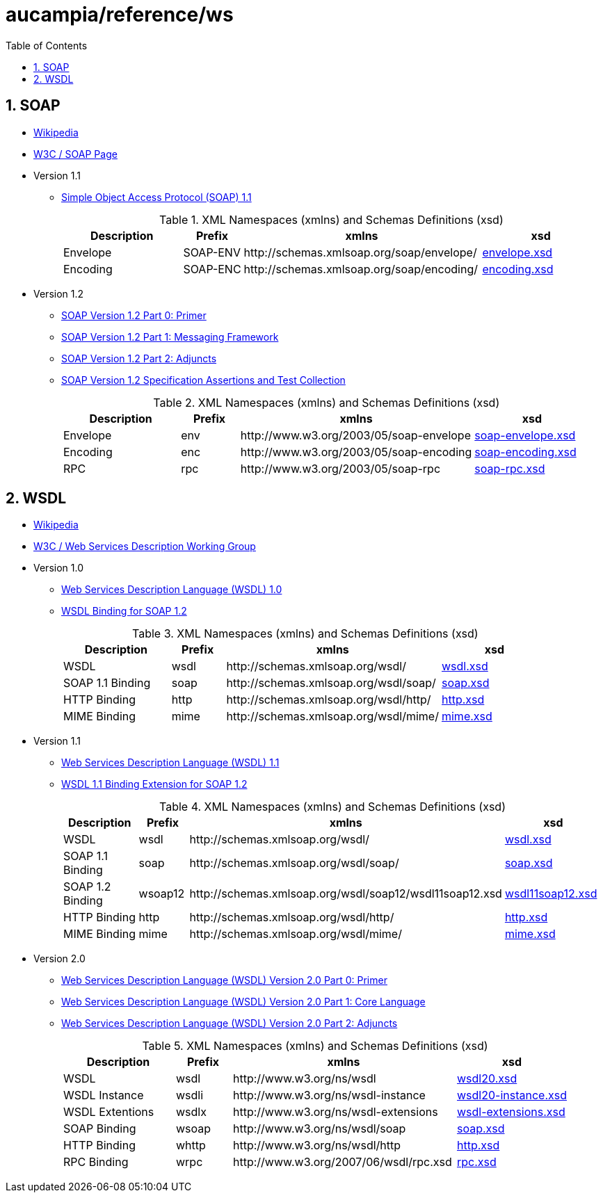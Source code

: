 // vim: set ts=8 sw=8 :
// vim: set filetype=asciidoc :
= aucampia/reference/ws
:toc:
:numbered:
:toclevels: 4
:sectnumlevels: 5
//:max-width: 97%

== SOAP

* link:http://en.wikipedia.org/wiki/SOAP[ Wikipedia ]
* link:http://www.w3.org/TR/soap/[ W3C / SOAP Page ]
* Version 1.1
** link:http://www.w3.org/TR/2000/NOTE-SOAP-20000508/[ Simple Object Access Protocol (SOAP) 1.1 ]
+
.XML Namespaces (xmlns) and Schemas Definitions (xsd)
[cols="2,1,4,2", options="header"]
|===
|Description
|Prefix
|xmlns
|xsd

|Envelope
|+SOAP-ENV+
|+http://schemas.xmlsoap.org/soap/envelope/+
|link:http://schemas.xmlsoap.org/soap/envelope/[ envelope.xsd ]

|Encoding
|+SOAP-ENC+
|+http://schemas.xmlsoap.org/soap/encoding/+
|link:http://schemas.xmlsoap.org/soap/encoding/[ encoding.xsd ]

|===
* Version 1.2
** link:http://www.w3.org/TR/soap12-part0/[ SOAP Version 1.2 Part 0: Primer ]
** link:http://www.w3.org/TR/soap12-part1/[ SOAP Version 1.2 Part 1: Messaging Framework ]
** link:http://www.w3.org/TR/soap12-part2/[ SOAP Version 1.2 Part 2: Adjuncts ]
** link:http://www.w3.org/TR/soap12-testcollection/[ SOAP Version 1.2 Specification Assertions and Test Collection ]
+
.XML Namespaces (xmlns) and Schemas Definitions (xsd)
[cols="2,1,4,2", options="header"]
|===
|Description
|Prefix
|xmlns
|xsd

|Envelope
|+env+
|+http://www.w3.org/2003/05/soap-envelope+
|link:http://www.w3.org/2003/05/soap-envelope[ soap-envelope.xsd ]

|Encoding
|+enc+
|+http://www.w3.org/2003/05/soap-encoding+
|link:http://www.w3.org/2003/05/soap-encoding[ soap-encoding.xsd ]

|RPC
|+rpc+
|+http://www.w3.org/2003/05/soap-rpc+
|link:http://www.w3.org/2003/05/soap-rpc[ soap-rpc.xsd ]

|===

== WSDL

* link:http://en.wikipedia.org/wiki/Web_Services_Description_Language[ Wikipedia ]
* link:http://www.w3.org/2002/ws/desc/[ W3C / Web Services Description Working Group ]

* Version 1.0
** link:http://xml.coverpages.org/wsdl20000929.html[ Web Services Description Language (WSDL) 1.0 ]
** link:http://schemas.xmlsoap.org/wsdl/soap12/soap12WSDL.htm[ WSDL Binding for SOAP 1.2 ]
+
.XML Namespaces (xmlns) and Schemas Definitions (xsd)
[cols="2,1,4,2", options="header"]
|===
|Description
|Prefix
|xmlns
|xsd

|WSDL
|+wsdl+
|+http://schemas.xmlsoap.org/wsdl/+
|link:http://schemas.xmlsoap.org/wsdl/[ wsdl.xsd ]

|SOAP 1.1 Binding
|+soap+
|+http://schemas.xmlsoap.org/wsdl/soap/+
|link:http://schemas.xmlsoap.org/wsdl/soap/[ soap.xsd ]

|HTTP Binding
|+http+
|+http://schemas.xmlsoap.org/wsdl/http/+
|link:http://schemas.xmlsoap.org/wsdl/http/[ http.xsd ]

|MIME Binding
|+mime+
|+http://schemas.xmlsoap.org/wsdl/mime/+
|link:http://schemas.xmlsoap.org/wsdl/mime/[ mime.xsd ]
|===

* Version 1.1
** link:http://www.w3.org/TR/wsdl[ Web Services Description Language (WSDL) 1.1 ]
** link:http://www.w3.org/Submission/wsdl11soap12/[ WSDL 1.1 Binding Extension for SOAP 1.2 ]
+
.XML Namespaces (xmlns) and Schemas Definitions (xsd)
[cols="2,1,4,2", options="header"]
|===
|Description
|Prefix
|xmlns
|xsd

|WSDL
|+wsdl+
|+http://schemas.xmlsoap.org/wsdl/+
|link:http://schemas.xmlsoap.org/wsdl/[ wsdl.xsd ]

|SOAP 1.1 Binding
|+soap+
|+http://schemas.xmlsoap.org/wsdl/soap/+
|link:http://schemas.xmlsoap.org/wsdl/soap/[ soap.xsd ]

|SOAP 1.2 Binding
|+wsoap12+
|+http://schemas.xmlsoap.org/wsdl/soap12/wsdl11soap12.xsd+
|link:http://schemas.xmlsoap.org/wsdl/soap12/wsdl11soap12.xsd[ wsdl11soap12.xsd ]

|HTTP Binding
|+http+
|+http://schemas.xmlsoap.org/wsdl/http/+
|link:http://schemas.xmlsoap.org/wsdl/http/[ http.xsd ]

|MIME Binding
|+mime+
|+http://schemas.xmlsoap.org/wsdl/mime/+
|link:http://schemas.xmlsoap.org/wsdl/mime/[ mime.xsd ]
|===

* Version 2.0
** link:http://www.w3.org/TR/wsdl20-primer/[ Web Services Description Language (WSDL) Version 2.0 Part 0: Primer ]
** link:http://www.w3.org/TR/wsdl20/[ Web Services Description Language (WSDL) Version 2.0 Part 1: Core Language ]
** link:http://www.w3.org/TR/wsdl20-adjuncts/[ Web Services Description Language (WSDL) Version 2.0 Part 2: Adjuncts ]
+
.XML Namespaces (xmlns) and Schemas Definitions (xsd)
[cols="2,1,4,2", options="header"]
|===

|Description
|Prefix
|xmlns
|xsd

|WSDL
|+wsdl+
|+http://www.w3.org/ns/wsdl+
|link:http://www.w3.org/2007/06/wsdl/wsdl20.xsd[ wsdl20.xsd ]

|WSDL Instance
|+wsdli+
|+http://www.w3.org/ns/wsdl-instance+
|link:http://www.w3.org/2007/06/wsdl/wsdl20-instance.xsd[ wsdl20-instance.xsd ]

|WSDL Extentions
|+wsdlx+
|+http://www.w3.org/ns/wsdl-extensions+
|link:http://www.w3.org/2002/ws/desc/ns/wsdl-extensions.xsd[ wsdl-extensions.xsd ]

|SOAP Binding
|+wsoap+
|+http://www.w3.org/ns/wsdl/soap+
|link:http://www.w3.org/2002/ws/desc/ns/soap.xsd[ soap.xsd ]

|HTTP Binding
|+whttp+
|+http://www.w3.org/ns/wsdl/http+
|link:http://www.w3.org/2002/ws/desc/ns/http.xsd[ http.xsd ]

|RPC Binding
|+wrpc+
|+http://www.w3.org/2007/06/wsdl/rpc.xsd+
|link:http://www.w3.org/2007/06/wsdl/rpc.xsd[ rpc.xsd ]
|===
